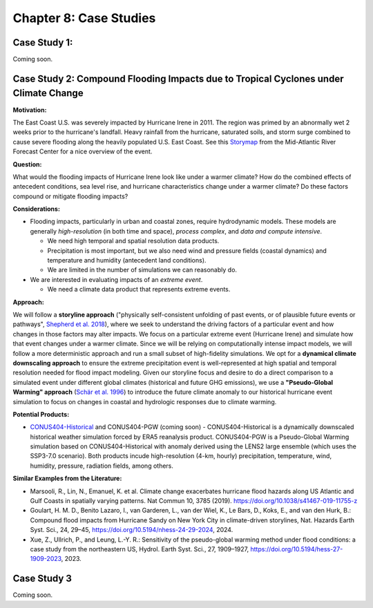 

Chapter 8: Case Studies
=======================


Case Study 1: 
------------------------------------------

Coming soon.


Case Study 2: Compound Flooding Impacts due to Tropical Cyclones under Climate Change
-------------------------------------------------------------------------------------

**Motivation:**

The East Coast U.S. was severely impacted by Hurricane Irene in 2011. The region was primed by an abnormally wet 2 weeks prior to the hurricane's landfall. Heavy rainfall from the hurricane, saturated soils, and storm surge combined to cause severe flooding along the heavily populated U.S. East Coast. See this `Storymap <https://storymaps.arcgis.com/stories/fa28d98081594cf3b2dd9ce3a6d7018b>`_ from the Mid-Atlantic River Forecast Center for a nice overview of the event.

**Question:**

What would the flooding impacts of Hurricane Irene look like under a warmer climate? How do the combined effects of antecedent conditions, sea level rise, and hurricane characteristics change under a warmer climate? Do these factors compound or mitigate flooding impacts?

**Considerations:**

*  Flooding impacts, particularly in urban and coastal zones, require hydrodynamic models. These models are generally *high-resolution* (in both time and space), *process complex*, and *data and compute intensive*.

   *  We need high temporal and spatial resolution data products.
   *  Precipitation is most important, but we also need wind and pressure fields (coastal dynamics) and temperature and humidity (antecedent land conditions).
   *  We are limited in the number of simulations we can reasonably do.

*  We are interested in evaluating impacts of an *extreme event*. 

   *  We need a climate data product that represents extreme events. 

**Approach:**

We will follow a **storyline approach** ("physically self-consistent unfolding of past events, or of plausible future events or pathways", `Shepherd et al. 2018 <https://doi.org/10.1007/s10584-018-2317-9>`_), where we seek to understand the driving factors of a particular event and how changes in those factors may alter impacts. We focus on a particular extreme event (Hurricane Irene) and simulate how that event changes under a warmer climate. Since we will be relying on computationally intense impact models, we will follow a more deterministic approach and run a small subset of high-fidelity simulations. We opt for a **dynamical climate downscaling approach** to ensure the extreme precipitation event is well-represented at high spatial and temporal resolution needed for flood impact modeling. Given our storyline focus and desire to do a direct comparison to a simulated event under different global climates (historical and future GHG emissions), we use a **"Pseudo-Global Warming" approach** (`Schär et al. 1996 <https://doi.org/10.1029/96GL00265>`_) to introduce the future climate anomaly to our historical hurricane event simulation to focus on changes in coastal and hydrologic responses due to climate warming.

**Potential Products:**

* `CONUS404-Historical <https://www.usgs.gov/data/conus404-four-kilometer-long-term-regional-hydroclimate-reanalysis-over-conterminous-united>`_ and CONUS404-PGW (coming soon) - CONUS404-Historical is a dynamically downscaled historical weather simulation forced by ERA5 reanalysis product. CONUS404-PGW is a Pseudo-Global Warming simulation based on CONUS404-Historical with anomaly derived using the LENS2 large ensemble (which uses the SSP3-7.0 scenario). Both products incude high-resolution (4-km, hourly) precipitation, temperature, wind, humidity, pressure, radiation fields, among others.

**Similar Examples from the Literature:**

* Marsooli, R., Lin, N., Emanuel, K. et al. Climate change exacerbates hurricane flood hazards along US Atlantic and Gulf Coasts in spatially varying patterns. Nat Commun 10, 3785 (2019). `https://doi.org/10.1038/s41467-019-11755-z <https://doi.org/10.1038/s41467-019-11755-z>`_
* Goulart, H. M. D., Benito Lazaro, I., van Garderen, L., van der Wiel, K., Le Bars, D., Koks, E., and van den Hurk, B.: Compound flood impacts from Hurricane Sandy on New York City in climate-driven storylines, Nat. Hazards Earth Syst. Sci., 24, 29–45, `https://doi.org/10.5194/nhess-24-29-2024 <https://doi.org/10.5194/nhess-24-29-2024>`_, 2024.
* Xue, Z., Ullrich, P., and Leung, L.-Y. R.: Sensitivity of the pseudo-global warming method under flood conditions: a case study from the northeastern US, Hydrol. Earth Syst. Sci., 27, 1909–1927, `https://doi.org/10.5194/hess-27-1909-2023 <https://doi.org/10.5194/hess-27-1909-2023>`_, 2023.

Case Study 3
------------

Coming soon.


